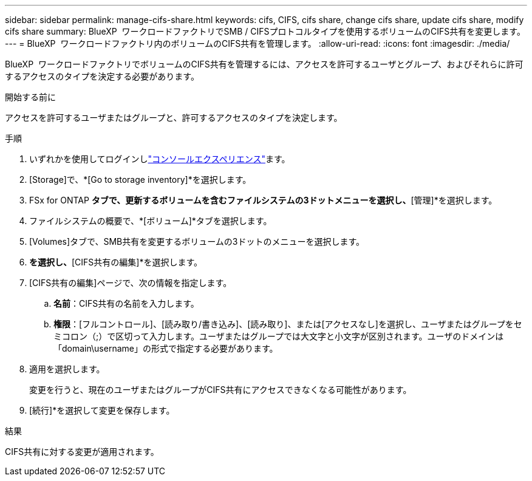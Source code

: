 ---
sidebar: sidebar 
permalink: manage-cifs-share.html 
keywords: cifs, CIFS, cifs share, change cifs share, update cifs share, modify cifs share 
summary: BlueXP  ワークロードファクトリでSMB / CIFSプロトコルタイプを使用するボリュームのCIFS共有を変更します。 
---
= BlueXP  ワークロードファクトリ内のボリュームのCIFS共有を管理します。
:allow-uri-read: 
:icons: font
:imagesdir: ./media/


[role="lead"]
BlueXP  ワークロードファクトリでボリュームのCIFS共有を管理するには、アクセスを許可するユーザとグループ、およびそれらに許可するアクセスのタイプを決定する必要があります。

.開始する前に
アクセスを許可するユーザまたはグループと、許可するアクセスのタイプを決定します。

.手順
. いずれかを使用してログインしlink:https://docs.netapp.com/us-en/workload-setup-admin/console-experiences.html["コンソールエクスペリエンス"^]ます。
. [Storage]で、*[Go to storage inventory]*を選択します。
. FSx for ONTAP *タブで、更新するボリュームを含むファイルシステムの3ドットメニューを選択し、*[管理]*を選択します。
. ファイルシステムの概要で、*[ボリューム]*タブを選択します。
. [Volumes]タブで、SMB共有を変更するボリュームの3ドットのメニューを選択します。
. [高度な操作]*を選択し、*[CIFS共有の編集]*を選択します。
. [CIFS共有の編集]ページで、次の情報を指定します。
+
.. *名前*：CIFS共有の名前を入力します。
.. *権限*：[フルコントロール]、[読み取り/書き込み]、[読み取り]、または[アクセスなし]を選択し、ユーザまたはグループをセミコロン（;）で区切って入力します。ユーザまたはグループでは大文字と小文字が区別されます。ユーザのドメインは「domain\username」の形式で指定する必要があります。


. 適用を選択します。
+
変更を行うと、現在のユーザまたはグループがCIFS共有にアクセスできなくなる可能性があります。

. [続行]*を選択して変更を保存します。


.結果
CIFS共有に対する変更が適用されます。
